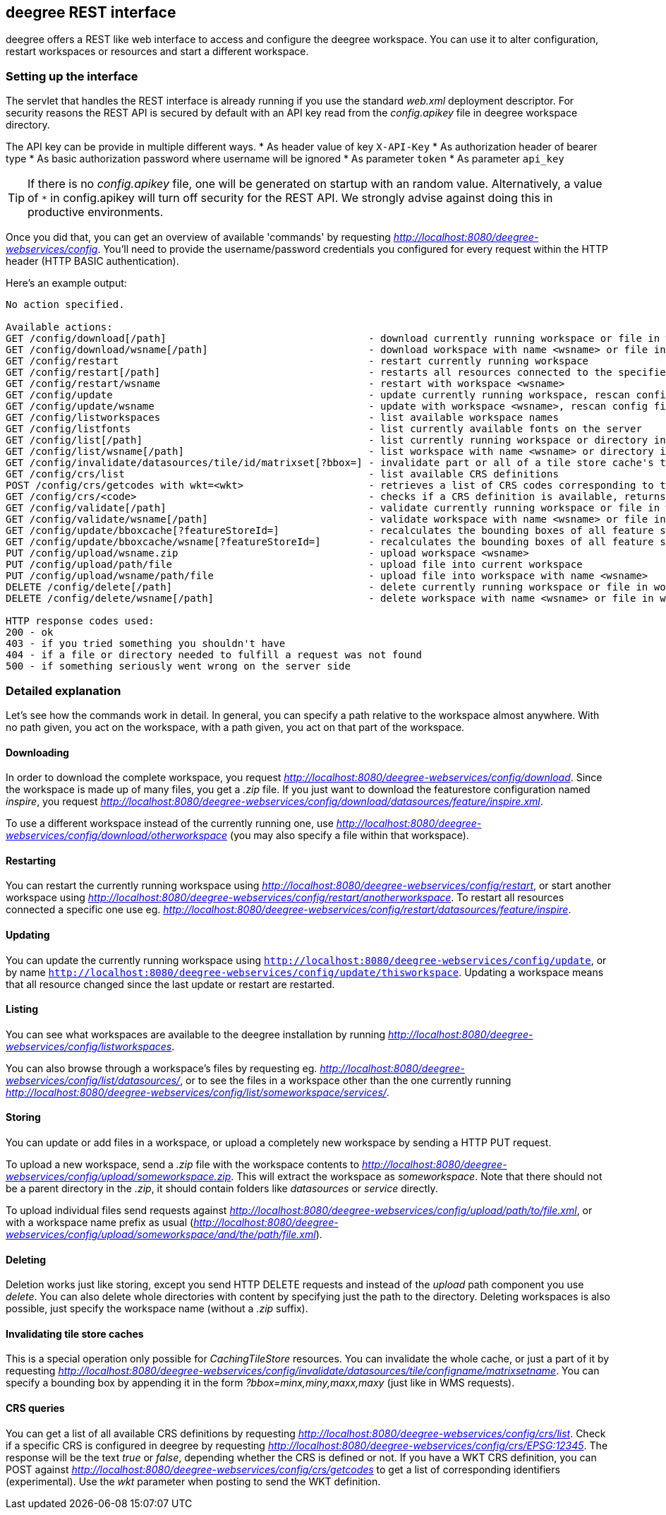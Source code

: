[[anchor-configuration-restapi]]
== deegree REST interface

deegree offers a REST like web interface to access and configure the
deegree workspace. You can use it to alter configuration, restart
workspaces or resources and start a different workspace.

=== Setting up the interface

The servlet that handles the REST interface is already running if you
use the standard _web.xml_ deployment descriptor. For security reasons
the REST API is secured by default with an API key read from the 
_config.apikey_ file in deegree workspace directory.

The API key can be provide in multiple different ways.
* As header value of key `X-API-Key`
* As authorization header of bearer type
* As basic authorization password where username will be ignored
* As parameter `token`
* As parameter `api_key`

TIP: If there is no _config.apikey_ file, one will be generated on startup
with an random value. Alternatively, a value of `*` in config.apikey will 
turn off security for the REST API. We strongly advise against doing this
in productive environments.

Once you did that, you can get an overview of available 'commands' by
requesting _http://localhost:8080/deegree-webservices/config_. You'll
need to provide the username/password credentials you configured for
every request within the HTTP header (HTTP BASIC authentication).

Here's an example output:

....
No action specified.

Available actions:
GET /config/download[/path]                                  - download currently running workspace or file in workspace
GET /config/download/wsname[/path]                           - download workspace with name <wsname> or file in workspace
GET /config/restart                                          - restart currently running workspace
GET /config/restart[/path]                                   - restarts all resources connected to the specified one
GET /config/restart/wsname                                   - restart with workspace <wsname>
GET /config/update                                           - update currently running workspace, rescan config files and update resources
GET /config/update/wsname                                    - update with workspace <wsname>, rescan config files and update resources
GET /config/listworkspaces                                   - list available workspace names
GET /config/listfonts                                        - list currently available fonts on the server
GET /config/list[/path]                                      - list currently running workspace or directory in workspace
GET /config/list/wsname[/path]                               - list workspace with name <wsname> or directory in workspace
GET /config/invalidate/datasources/tile/id/matrixset[?bbox=] - invalidate part or all of a tile store cache's tile matrix set
GET /config/crs/list                                         - list available CRS definitions
POST /config/crs/getcodes with wkt=<wkt>                     - retrieves a list of CRS codes corresponding to the WKT (POSTed KVP)
GET /config/crs/<code>                                       - checks if a CRS definition is available, returns true/false
GET /config/validate[/path]                                  - validate currently running workspace or file in workspace
GET /config/validate/wsname[/path]                           - validate workspace with name <wsname> or file in workspace
GET /config/update/bboxcache[?featureStoreId=]               - recalculates the bounding boxes of all feature stores of the currently running workspace, with the parameter 'featureStoreId' a comma separated list of feature stores to update can be passed
GET /config/update/bboxcache/wsname[?featureStoreId=]        - recalculates the bounding boxes of all feature stores of the workspace with name <wsname>, with the parameter 'featureStoreId' a comma separated list of feature stores to update can be passed
PUT /config/upload/wsname.zip                                - upload workspace <wsname>
PUT /config/upload/path/file                                 - upload file into current workspace
PUT /config/upload/wsname/path/file                          - upload file into workspace with name <wsname>
DELETE /config/delete[/path]                                 - delete currently running workspace or file in workspace
DELETE /config/delete/wsname[/path]                          - delete workspace with name <wsname> or file in workspace

HTTP response codes used:
200 - ok
403 - if you tried something you shouldn't have
404 - if a file or directory needed to fulfill a request was not found
500 - if something seriously went wrong on the server side
....

=== Detailed explanation

Let's see how the commands work in detail. In general, you can specify a
path relative to the workspace almost anywhere. With no path given, you
act on the workspace, with a path given, you act on that part of the
workspace.

==== Downloading

In order to download the complete workspace, you request
_http://localhost:8080/deegree-webservices/config/download_. Since the
workspace is made up of many files, you get a _.zip_ file. If you just
want to download the featurestore configuration named _inspire_, you
request
_http://localhost:8080/deegree-webservices/config/download/datasources/feature/inspire.xml_.

To use a different workspace instead of the currently running one, use
_http://localhost:8080/deegree-webservices/config/download/otherworkspace_
(you may also specify a file within that workspace).

==== Restarting

You can restart the currently running workspace using
_http://localhost:8080/deegree-webservices/config/restart_, or start
another workspace using
_http://localhost:8080/deegree-webservices/config/restart/anotherworkspace_.
To restart all resources connected a specific one use eg.
_http://localhost:8080/deegree-webservices/config/restart/datasources/feature/inspire_.

==== Updating

You can update the currently running workspace using
`http://localhost:8080/deegree-webservices/config/update`,
or by name `http://localhost:8080/deegree-webservices/config/update/thisworkspace`.
Updating a workspace means that all resource changed since the last update or restart are restarted.

==== Listing

You can see what workspaces are available to the deegree installation by
running
_http://localhost:8080/deegree-webservices/config/listworkspaces_.

You can also browse through a workspace's files by requesting eg.
_http://localhost:8080/deegree-webservices/config/list/datasources/_,
or to see the files in a workspace other than the one currently running
_http://localhost:8080/deegree-webservices/config/list/someworkspace/services/_.

==== Storing

You can update or add files in a workspace, or upload a completely new
workspace by sending a HTTP PUT request.

To upload a new workspace, send a _.zip_ file with the workspace
contents to
_http://localhost:8080/deegree-webservices/config/upload/someworkspace.zip_.
This will extract the workspace as _someworkspace_. Note that there
should not be a parent directory in the _.zip_, it should contain
folders like _datasources_ or _service_ directly.

To upload individual files send requests against
_http://localhost:8080/deegree-webservices/config/upload/path/to/file.xml_,
or with a workspace name prefix as usual
(_http://localhost:8080/deegree-webservices/config/upload/someworkspace/and/the/path/file.xml_).

==== Deleting

Deletion works just like storing, except you send HTTP DELETE requests
and instead of the _upload_ path component you use _delete_. You can
also delete whole directories with content by specifying just the path
to the directory. Deleting workspaces is also possible, just specify the
workspace name (without a _.zip_ suffix).

==== Invalidating tile store caches

This is a special operation only possible for _CachingTileStore_
resources. You can invalidate the whole cache, or just a part of it by
requesting
_http://localhost:8080/deegree-webservices/config/invalidate/datasources/tile/configname/matrixsetname_.
You can specify a bounding box by appending it in the form
_?bbox=minx,miny,maxx,maxy_ (just like in WMS requests).

==== CRS queries

You can get a list of all available CRS definitions by requesting
_http://localhost:8080/deegree-webservices/config/crs/list_. Check if
a specific CRS is configured in deegree by requesting
_http://localhost:8080/deegree-webservices/config/crs/EPSG:12345_. The
response will be the text _true_ or _false_, depending whether the
CRS is defined or not. If you have a WKT CRS definition, you can POST
against
_http://localhost:8080/deegree-webservices/config/crs/getcodes_ to get
a list of corresponding identifiers (experimental). Use the _wkt_
parameter when posting to send the WKT definition.
